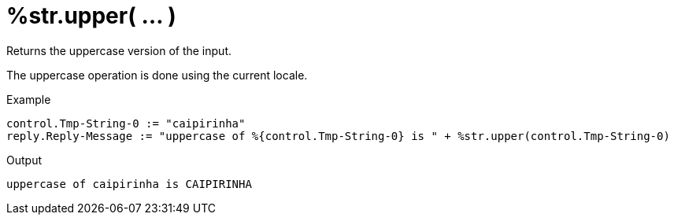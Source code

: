 = %str.upper( ... )

Returns the uppercase version of the input.

The uppercase operation is done using the current locale.

.Return: _string_

.Example

[source,unlang]
----
control.Tmp-String-0 := "caipirinha"
reply.Reply-Message := "uppercase of %{control.Tmp-String-0} is " + %str.upper(control.Tmp-String-0)
----

.Output

```
uppercase of caipirinha is CAIPIRINHA
```

// Copyright (C) 2025 Network RADIUS SAS.  Licenced under CC-by-NC 4.0.
// This documentation was developed by Network RADIUS SAS.
